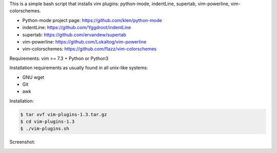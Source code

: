 This is a simple bash script that installs vim plugins: python-mode, indentLine, supertab, vim-powerline, vim-colorschemes.

- Python-mode project page: https://github.com/klen/python-mode
- indentLine: https://github.com/Yggdroot/indentLine
- supertab: https://github.com/ervandew/supertab
- vim-powerline: https://github.com/Lokaltog/vim-powerline
- vim-colorschemes: https://github.com/flazz/vim-colorschemes

Requirements:
vim >= 7.3 + Python or Python3

Installation requirements as usually found 
in all unix-like systems:

- GNU wget
- Git
- awk

Installation:

.. code-block:: bash

    $ tar xvf vim-plugins-1.3.tar.gz
    $ cd vim-plugins-1.3
    $ ./vim-plugins.sh

Screenshot:

.. image:: https://raw.githubusercontent.com/dslackw/vim-plugins/master/vim-plugins-ss.png
    :target: https://github.com/dslackw/vim-plugins
